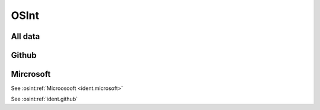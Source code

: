 ﻿==========
OSInt
==========

All data
===========

.. osint:report:: full
   :label: full
   :caption: Full report

.. osint:graph:: full
   :label: full
   :caption: Full graph

.. osint:csv:: full
   :label: github
   :caption: Full csvs

Github
===========

.. osint:graph:: github
   :label: github
   :caption: Github graph
   :orgs: github

.. osint:csv:: github
   :label: github
   :caption: Github csvs
   :orgs: github

Mircrosoft
===========

.. osint:graph:: microsoft
   :label: microsoft
   :caption: Microsoft graph
   :orgs: microsoft,github

See :osint:ref:`Microosooft <ident.microsoft>`

See :osint:ref:`ident.github`

